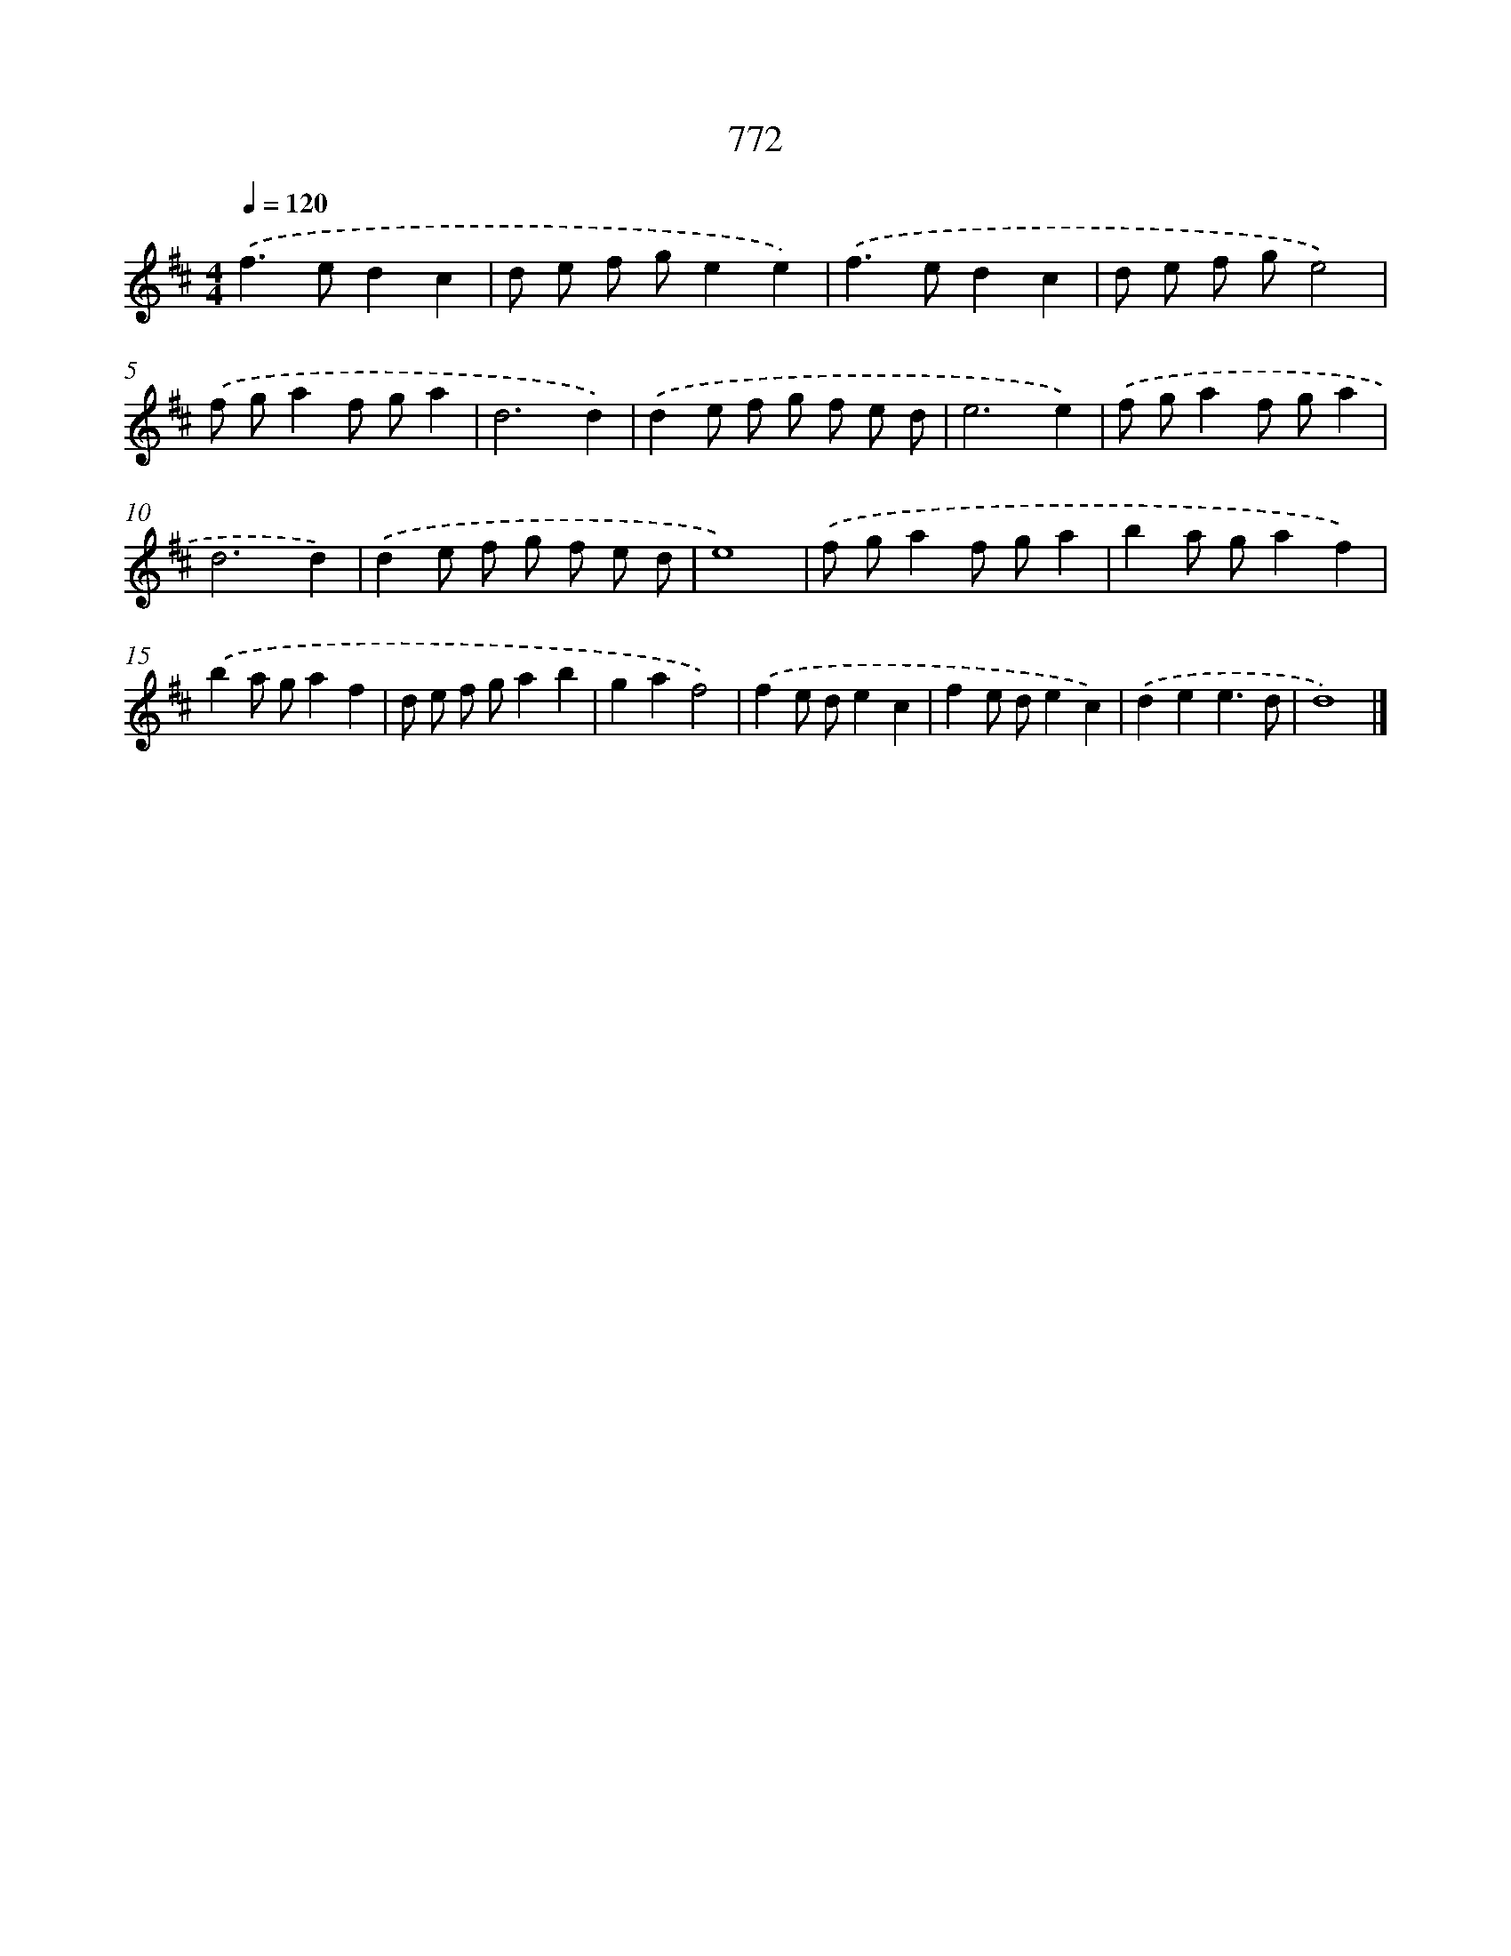 X: 8526
T: 772
%%abc-version 2.0
%%abcx-abcm2ps-target-version 5.9.1 (29 Sep 2008)
%%abc-creator hum2abc beta
%%abcx-conversion-date 2018/11/01 14:36:47
%%humdrum-veritas 2546423842
%%humdrum-veritas-data 3754285442
%%continueall 1
%%barnumbers 0
L: 1/8
M: 4/4
Q: 1/4=120
K: D clef=treble
.('f2>e2d2c2 |
d e f ge2e2) |
.('f2>e2d2c2 |
d e f ge4) |
.('f ga2f ga2 |
d6d2) |
.('d2e f g f e d |
e6e2) |
.('f ga2f ga2 |
d6d2) |
.('d2e f g f e d |
e8) |
.('f ga2f ga2 |
b2a ga2f2) |
.('b2a ga2f2 |
d e f ga2b2 |
g2a2f4) |
.('f2e de2c2 |
f2e de2c2) |
.('d2e2e3d |
d8) |]
